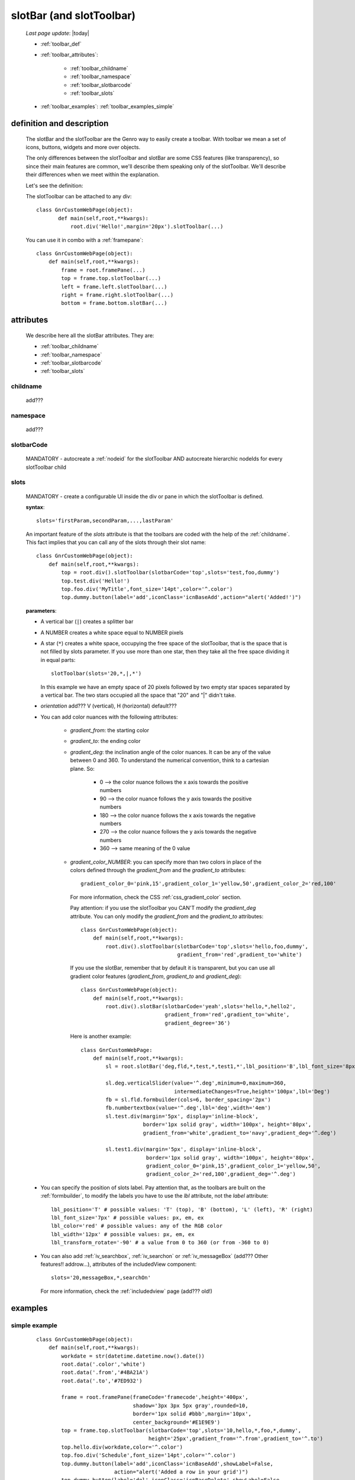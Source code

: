 .. _toolbar:

=========================
slotBar (and slotToolbar)
=========================
    
    *Last page update*: |today|
    
    * :ref:`toolbar_def`
    * :ref:`toolbar_attributes`:
    
        * :ref:`toolbar_childname`
        * :ref:`toolbar_namespace`
        * :ref:`toolbar_slotbarcode`
        * :ref:`toolbar_slots`
        
    * :ref:`toolbar_examples`: :ref:`toolbar_examples_simple`
    
.. _toolbar_def:

definition and description
==========================

    The slotBar and the slotToolbar are the Genro way to easily create a toolbar.
    With toolbar we mean a set of icons, buttons, widgets and more over objects.
    
    The only differences between the slotToolbar and slotBar are some CSS
    features (like transparency), so since their main features are common,
    we'll describe them speaking only of the slotToolbar. We'll describe
    their differences when we meet within the explanation.
    
    Let's see the definition:
    
    .. automethod:: gnr.web.gnrwebstruct.GnrDomSrc_dojo_11.slotBar
    
    The slotToolbar can be attached to any div::
    
         class GnrCustomWebPage(object):
                def main(self,root,**kwargs):
                    root.div('Hello!',margin='20px').slotToolbar(...)
        
    You can use it in combo with a :ref:`framepane`::
    
        class GnrCustomWebPage(object):
            def main(self,root,**kwargs):
                frame = root.framePane(...)
                top = frame.top.slotToolbar(...)
                left = frame.left.slotToolbar(...)
                right = frame.right.slotToolbar(...)
                bottom = frame.bottom.slotBar(...)
                
.. _toolbar_attributes:

attributes
==========

    We describe here all the slotBar attributes. They are:
    
    * :ref:`toolbar_childname`
    * :ref:`toolbar_namespace`
    * :ref:`toolbar_slotbarcode`
    * :ref:`toolbar_slots`
    
.. _toolbar_childname:

childname
---------

    add???
    
.. _toolbar_namespace:

namespace
---------

    add???
    
.. _toolbar_slotbarcode:

slotbarCode
-----------

    MANDATORY - autocreate a :ref:`nodeid` for the slotToolbar AND autocreate hierarchic
    nodeIds for every slotToolbar child
    
.. _toolbar_slots:

slots
-----
    
    MANDATORY - create a configurable UI inside the div or pane in which the
    slotToolbar is defined.
    
    **syntax**::
    
      slots='firstParam,secondParam,...,lastParam'
      
    An important feature of the *slots* attribute is that the toolbars are coded with the help
    of the :ref:`childname`. This fact implies that you can call any of the slots
    through their slot name::
    
      class GnrCustomWebPage(object):
          def main(self,root,**kwargs):
              top = root.div().slotToolbar(slotbarCode='top',slots='test,foo,dummy')
              top.test.div('Hello!')
              top.foo.div('MyTitle',font_size='14pt',color='^.color')
              top.dummy.button(label='add',iconClass='icnBaseAdd',action="alert('Added!')")
              
    **parameters**:
    
    * A vertical bar (``|``) creates a splitter bar
    * A NUMBER creates a white space equal to NUMBER pixels
    * A star (``*``) creates a white space, occupying the free space of the slotToolbar, that is the space
      that is not filled by slots parameter. If you use more than one star, then they take all the
      free space dividing it in equal parts::
      
          slotToolbar(slots='20,*,|,*')
          
      In this example we have an empty space of 20 pixels followed by two empty star spaces
      separated by a vertical bar. The two stars occupied all the space that "20" and "|"
      didn't take.
      
    * *orientation* add??? V (vertical), H (horizontal) default???
    * You can add color nuances with the following attributes:
    
        * *gradient_from*: the starting color
        * *gradient_to*: the ending color
        * *gradient_deg*: the inclination angle of the color nuances. It can be any of the
          value between 0 and 360. To understand the numerical convention, think to a
          cartesian plane. So:
    
            * 0   --> the color nuance follows the x axis towards the positive numbers
            * 90  --> the color nuance follows the y axis towards the positive numbers
            * 180 --> the color nuance follows the x axis towards the negative numbers
            * 270 --> the color nuance follows the y axis towards the negative numbers
            * 360 --> same meaning of the 0 value
    
        * *gradient_color_NUMBER*: you can specify more than two colors in place of the
          colors defined through the *gradient_from* and the *gradient_to* attributes::
    
            gradient_color_0='pink,15',gradient_color_1='yellow,50',gradient_color_2='red,100'
    
          For more information, check the CSS :ref:`css_gradient_color` section.
    
          Pay attention: if you use the slotToolbar you CAN'T modify the *gradient_deg* attribute.
          You can only modify the *gradient_from* and the *gradient_to* attributes::
    
              class GnrCustomWebPage(object):
                  def main(self,root,**kwargs):
                      root.div().slotToolbar(slotbarCode='top',slots='hello,foo,dummy',
                                             gradient_from='red',gradient_to='white')
    
          If you use the slotBar, remember that by default it is transparent, but you
          can use all gradient color features (*gradient_from*, *gradient_to* and *gradient_deg*)::
    
              class GnrCustomWebPage(object):
                  def main(self,root,**kwargs):
                      root.div().slotBar(slotbarCode='yeah',slots='hello,*,hello2',
                                         gradient_from='red',gradient_to='white',
                                         gradient_degree='36')
    
          Here is another example::
    
            class GnrCustomWebPage:
                def main(self,root,**kwargs):
                    sl = root.slotBar('deg,fld,*,test,*,test1,*',lbl_position='B',lbl_font_size='8px')
    
                    sl.deg.verticalSlider(value='^.deg',minimum=0,maximum=360,
                                          intermediateChanges=True,height='100px',lbl='Deg')
                    fb = sl.fld.formbuilder(cols=6, border_spacing='2px')
                    fb.numbertextbox(value='^.deg',lbl='deg',width='4em')
                    sl.test.div(margin='5px', display='inline-block',
                                border='1px solid gray', width='100px', height='80px',
                                gradient_from='white',gradient_to='navy',gradient_deg='^.deg')
    
                    sl.test1.div(margin='5px', display='inline-block',
                                 border='1px solid gray', width='100px', height='80px',
                                 gradient_color_0='pink,15',gradient_color_1='yellow,50',
                                 gradient_color_2='red,100',gradient_deg='^.deg')
    
    * You can specify the position of slots label. Pay attention that, as the toolbars are built
      on the :ref:`formbuilder`, to modify the labels you have to use the *lbl* attribute,
      not the *label* attribute::
    
          lbl_position='T' # possible values: 'T' (top), 'B' (bottom), 'L' (left), 'R' (right)
          lbl_font_size='7px' # possible values: px, em, ex
          lbl_color='red' # possible values: any of the RGB color
          lbl_width='12px' # possible values: px, em, ex
          lbl_transform_rotate='-90' # a value from 0 to 360 (or from -360 to 0)
    
    * You can also add :ref:`iv_searchbox`, :ref:`iv_searchon` or :ref:`iv_messageBox`
      (add??? Other features!! addrow...), attributes of the includedView component::
    
          slots='20,messageBox,*,searchOn'
    
      For more information, check the :ref:`includedview` page (add??? old!)
        
.. _toolbar_examples:

examples
========

.. _toolbar_examples_simple:

simple example
--------------

    ::
    
        class GnrCustomWebPage(object):
            def main(self,root,**kwargs):
                workdate = str(datetime.datetime.now().date())
                root.data('.color','white')
                root.data('.from','#4BA21A')
                root.data('.to','#7ED932')
                
                frame = root.framePane(frameCode='framecode',height='400px',
                                       shadow='3px 3px 5px gray',rounded=10,
                                       border='1px solid #bbb',margin='10px',
                                       center_background='#E1E9E9')
                top = frame.top.slotToolbar(slotbarCode='top',slots='10,hello,*,foo,*,dummy',
                                            height='25px',gradient_from='^.from',gradient_to='^.to')
                top.hello.div(workdate,color='^.color')
                top.foo.div('Schedule',font_size='14pt',color='^.color')
                top.dummy.button(label='add',iconClass='icnBaseAdd',showLabel=False,
                                 action="alert('Added a row in your grid')")
                top.dummy.button(label='del',iconClass='icnBaseDelete',showLabel=False,
                                 action="alert('Deleted a row in your grid')")
                top.dummy.button(label='email',iconClass='icnBaseEmail',showLabel=False,
                                 action="alert('Sended your schedule by email')")
                top.dummy.button(label='pdf',iconClass='icnBasePdf',showLabel=False,
                                 action="alert('PDF created')")
                top.dummy.button(label='',iconClass='icnBaseExport',showLabel=False,
                                 action="alert('Exported in an Excel file')")
                top.dummy.button(label='print',iconClass='icnBasePrinter',showLabel=False,
                                 action="alert('Printed')")
                                 
                left = frame.left.slotBar(slotbarCode='left',slots='10,foo,*',width='40px',
                                          gradient_from='^.from',gradient_to='^.to',gradient_deg='0')
                left.foo.button('new grid',action="alert('New schedule!')")
                left.foo.button('save grid',action="alert('Saved!')")
                left.foo.button('load grid',action="alert('Loaded!')")
                left.foo.button('exit', action="alert('Exited!')")
                
                right = frame.right.slotBar(slotbarCode='left',slots='20,dummy,*',width='130px',
                                            gradient_from='^.from',gradient_to='^.to',gradient_deg='^.deg')
                fb = right.dummy.formbuilder(lbl_color='^.color',cols=2)
                fb.div('Settings',font_size='12pt',color='^.color',colspan=2)
                fb.comboBox(lbl='color',value='^.color',width='90px',colspan=2,
                            values="""aqua,black,blue,fuchsia,gray,green,lime,maroon,
                                      navy,olive,purple,red,silver,teal,white,yellow
                                      """) # A complete list of CSS 3 basic color keywords
                fb.filteringSelect(lbl='from',value='^.from',width='90px',colspan=2,
                                   values="""#0065E7:dark Blue,#4BA21A:dark Green,
                                             #E3AA00:dark Orange,#C413A9:dark Pink,
                                             #960000:Dark Red""")
                fb.filteringSelect(lbl='to',value='^.to',width='90px',colspan=2,
                                   values="""#29DFFA:light Blue,#7ED932:light Green,
                                             #F4DC7F:light Orange,#FFCCED:light Pink,
                                             #FD4042:light Red""")
                fb.verticalSlider(value='^.deg',minimum=0,maximum=360,discreteValues=361,
                                  intermediateChanges=True,height='100px',lbl='Deg')
                fb.numbertextbox(value='^.deg',lbl='deg',width='3em')
                
                bottom = frame.bottom.slotToolbar(slots='300,bar,*,searchOn',height='20px',
                                                  gradient_from='^.from',gradient_to='^.to')
                bottom.bar.div('Here goes the messages for user',color='^.color')
                
                sb = frame.div('Remember: a slotToolbar (or a slotBar) can be attached to any div!',
                                margin='20px',color='black').slotToolbar(slotbarCode='top',slots='10,hello,*,dummy',
                                                                         height='25px',gradient_from='^.from',
                                                                         gradient_to='^.to')
                sb.hello.button('Click me!',action='alert("Hello!!!")')
                sb.dummy.button(label='',iconClass='icnBasePref',showLabel=False,
                                action="alert('A wonderful action!')")
                frame.div('Here goes the \"center\" content.',margin='20px')